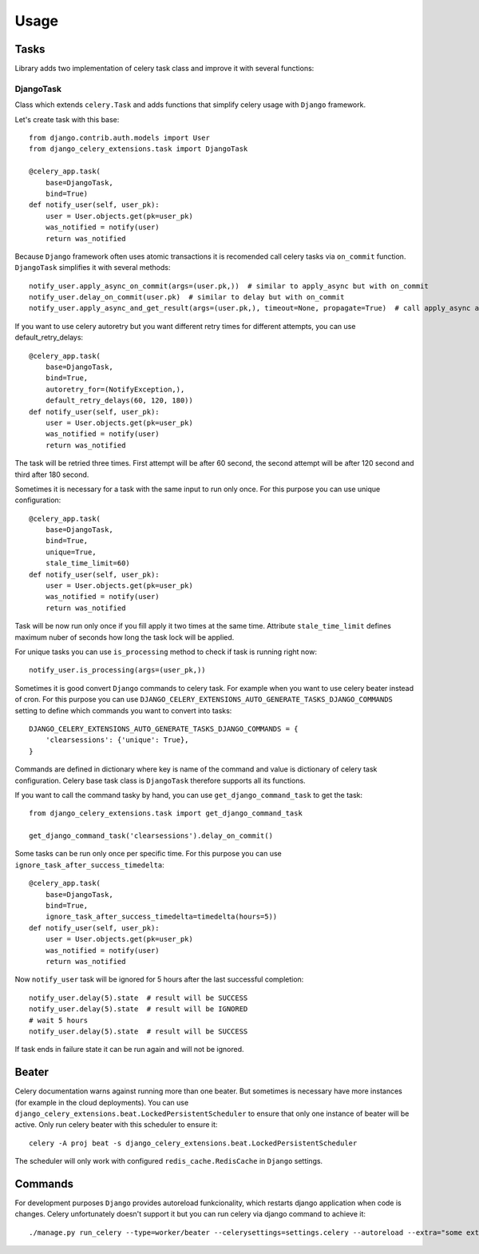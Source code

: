 =====
Usage
=====

Tasks
-----

Library adds two implementation of celery task class and improve it with several functions:


DjangoTask
^^^^^^^^^^

Class which extends ``celery.Task`` and adds functions that simplify celery usage with ``Django`` framework.

Let's create task with this base::

    from django.contrib.auth.models import User
    from django_celery_extensions.task import DjangoTask

    @celery_app.task(
        base=DjangoTask,
        bind=True)
    def notify_user(self, user_pk):
        user = User.objects.get(pk=user_pk)
        was_notified = notify(user)
        return was_notified


Because ``Django`` framework often uses atomic transactions it is recomended call celery tasks via ``on_commit`` function. ``DjangoTask`` simplifies it with several methods::

    notify_user.apply_async_on_commit(args=(user.pk,))  # similar to apply_async but with on_commit
    notify_user.delay_on_commit(user.pk)  # similar to delay but with on_commit
    notify_user.apply_async_and_get_result(args=(user.pk,), timeout=None, propagate=True)  # call apply_async and wait specified timeout to task result. If result is not obtained to the specified time ``TimeoutError`` is raised

If you want to use celery autoretry but you want different retry times for different attempts, you can use default_retry_delays::

    @celery_app.task(
        base=DjangoTask,
        bind=True,
        autoretry_for=(NotifyException,),
        default_retry_delays(60, 120, 180))
    def notify_user(self, user_pk):
        user = User.objects.get(pk=user_pk)
        was_notified = notify(user)
        return was_notified

The task will be retried three times. First attempt will be after 60 second, the second attempt will be after 120 second and third after 180 second.

Sometimes it is necessary for a task with the same input to run only once. For this purpose you can use unique configuration::

    @celery_app.task(
        base=DjangoTask,
        bind=True,
        unique=True,
        stale_time_limit=60)
    def notify_user(self, user_pk):
        user = User.objects.get(pk=user_pk)
        was_notified = notify(user)
        return was_notified

Task will be now run only once if you fill apply it two times at the same time. Attribute ``stale_time_limit`` defines maximum nuber of seconds how long the task lock will be applied.

For unique tasks you can use ``is_processing`` method to check if task is running right now::

    notify_user.is_processing(args=(user_pk,))

Sometimes it is good convert ``Django`` commands to celery task. For example when you want to use celery beater instead of cron. For this purpose you can use ``DJANGO_CELERY_EXTENSIONS_AUTO_GENERATE_TASKS_DJANGO_COMMANDS`` setting to define which commands you want to convert into tasks::

    DJANGO_CELERY_EXTENSIONS_AUTO_GENERATE_TASKS_DJANGO_COMMANDS = {
        'clearsessions': {'unique': True},
    }

Commands are defined in dictionary where key is name of the command and value is dictionary of celery task configuration. Celery base task class is ``DjangoTask`` therefore supports all its functions.

If you want to call the command tasky by hand, you can use ``get_django_command_task`` to get the task::

    from django_celery_extensions.task import get_django_command_task

    get_django_command_task('clearsessions').delay_on_commit()


Some tasks can be run only once per specific time. For this purpose you can use ``ignore_task_after_success_timedelta``::

    @celery_app.task(
        base=DjangoTask,
        bind=True,
        ignore_task_after_success_timedelta=timedelta(hours=5))
    def notify_user(self, user_pk):
        user = User.objects.get(pk=user_pk)
        was_notified = notify(user)
        return was_notified

Now ``notify_user`` task will be ignored for 5 hours after the last successful completion::

    notify_user.delay(5).state  # result will be SUCCESS
    notify_user.delay(5).state  # result will be IGNORED
    # wait 5 hours
    notify_user.delay(5).state  # result will be SUCCESS

If task ends in failure state it can be run again and will not be ignored.


Beater
------

Celery documentation warns against running more than one beater. But sometimes is necessary have more instances (for example in the cloud deployments). You can use ``django_celery_extensions.beat.LockedPersistentScheduler`` to ensure that only one instance of beater will be active. Only run celery beater with this scheduler to ensure it::

    celery -A proj beat -s django_celery_extensions.beat.LockedPersistentScheduler

The scheduler will only work with configured ``redis_cache.RedisCache`` in ``Django`` settings.

Commands
--------

For development purposes ``Django`` provides autoreload funkcionality, which restarts django application when code is changes. Celery unfortunately doesn't support it but you can run celery via django command to achieve it::

    ./manage.py run_celery --type=worker/beater --celerysettings=settings.celery --autoreload --extra="some extra celery arguments"

